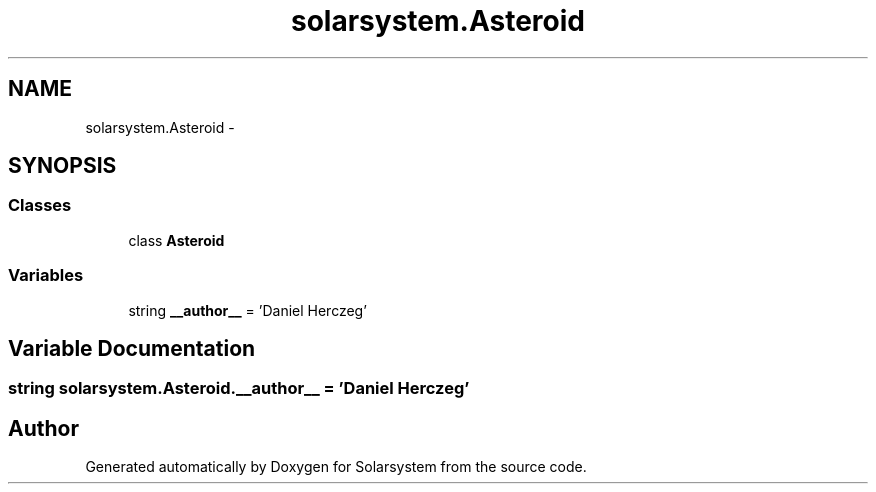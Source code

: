 .TH "solarsystem.Asteroid" 3 "Thu Apr 16 2015" "Solarsystem" \" -*- nroff -*-
.ad l
.nh
.SH NAME
solarsystem.Asteroid \- 
.SH SYNOPSIS
.br
.PP
.SS "Classes"

.in +1c
.ti -1c
.RI "class \fBAsteroid\fP"
.br
.in -1c
.SS "Variables"

.in +1c
.ti -1c
.RI "string \fB__author__\fP = 'Daniel Herczeg'"
.br
.in -1c
.SH "Variable Documentation"
.PP 
.SS "string solarsystem\&.Asteroid\&.__author__ = 'Daniel Herczeg'"

.SH "Author"
.PP 
Generated automatically by Doxygen for Solarsystem from the source code\&.
